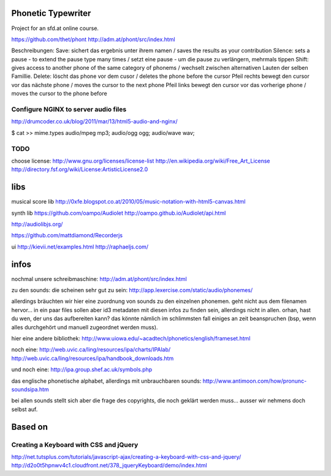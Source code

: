 Phonetic Typewriter
===================

Project for an sfd.at online course.

https://github.com/thet/phont
http://adm.at/phont/src/index.html



Beschreibungen: 
Save:
sichert das ergebnis unter ihrem namen / saves the results as your contribution
Silence: 
sets a pause - to extend the pause type many times / setzt eine pause - um die pause zu verlängern, mehrmals tippen
Shift: 
gives access to another phone of the same category of phonems / wechselt zwischen alternativen Lauten der selben Famillie.
Delete: 
löscht das phone vor dem cusor / deletes the phone before the cursor
Pfeil rechts
bewegt den cursor vor das nächste phone / moves the cursor to the next phone
Pfeil links
bewegt den cursor vor das vorherige phone / moves the cursor to the phone before


Configure NGINX to server audio files
-------------------------------------
http://drumcoder.co.uk/blog/2011/mar/13/html5-audio-and-nginx/

$ cat >> mime.types
audio/mpeg                            mp3;
audio/ogg                             ogg;
audio/wave                            wav;

TODO
----
choose license:
http://www.gnu.org/licenses/license-list
http://en.wikipedia.org/wiki/Free_Art_License
http://directory.fsf.org/wiki/License:ArtisticLicense2.0


libs
====

musical score lib
http://0xfe.blogspot.co.at/2010/05/music-notation-with-html5-canvas.html

synth lib
https://github.com/oampo/Audiolet
http://oampo.github.io/Audiolet/api.html

http://audiolibjs.org/

https://github.com/mattdiamond/Recorderjs

ui
http://kievii.net/examples.html
http://raphaeljs.com/

infos
=====

nochmal unsere schreibmaschine: http://adm.at/phont/src/index.html

zu den sounds:
die scheinen sehr gut zu sein:
http://app.lexercise.com/static/audio/phonemes/

allerdings bräuchten wir hier eine zuordnung von sounds zu den einzelnen phonemen. geht nicht aus dem filenamen hervor... in ein paar files sollen aber id3 metadaten mit diesen infos zu finden sein, allerdings nicht in allen.
orhan, hast du wen, der uns das aufbereiten kann? das könnte nämlich im schlimmsten fall einiges an zeit beanspruchen (bsp, wenn alles durchgehört und manuell zugeordnet werden muss).

hier eine andere bibliothek: http://www.uiowa.edu/~acadtech/phonetics/english/frameset.html

noch eine: http://web.uvic.ca/ling/resources/ipa/charts/IPAlab/
http://web.uvic.ca/ling/resources/ipa/handbook_downloads.htm

und noch eine: http://ipa.group.shef.ac.uk/symbols.php

das englische phonetische alphabet, allerdings mit unbrauchbaren sounds: http://www.antimoon.com/how/pronunc-soundsipa.htm

bei allen sounds stellt sich aber die frage des copyrights, die noch geklärt werden muss... ausser wir nehmens doch selbst auf.



Based on
========

Creating a Keyboard with CSS and jQuery
---------------------------------------
http://net.tutsplus.com/tutorials/javascript-ajax/creating-a-keyboard-with-css-and-jquery/
http://d2o0t5hpnwv4c1.cloudfront.net/378_jqueryKeyboard/demo/index.html


